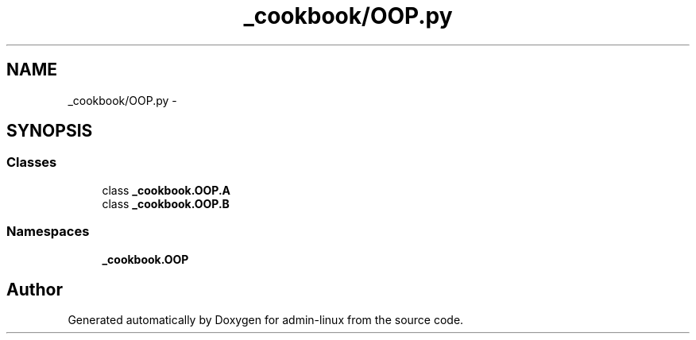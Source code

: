 .TH "_cookbook/OOP.py" 3 "Wed Sep 17 2014" "Version 0.0.0" "admin-linux" \" -*- nroff -*-
.ad l
.nh
.SH NAME
_cookbook/OOP.py \- 
.SH SYNOPSIS
.br
.PP
.SS "Classes"

.in +1c
.ti -1c
.RI "class \fB_cookbook\&.OOP\&.A\fP"
.br
.ti -1c
.RI "class \fB_cookbook\&.OOP\&.B\fP"
.br
.in -1c
.SS "Namespaces"

.in +1c
.ti -1c
.RI "\fB_cookbook\&.OOP\fP"
.br
.in -1c
.SH "Author"
.PP 
Generated automatically by Doxygen for admin-linux from the source code\&.
